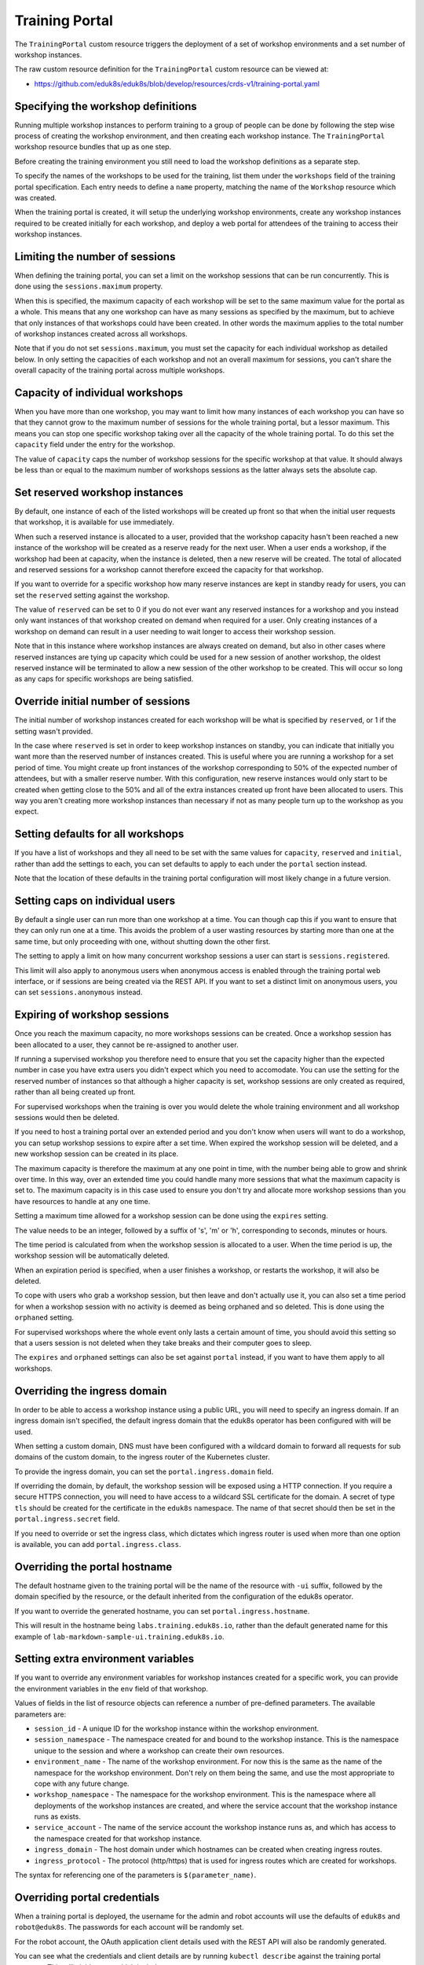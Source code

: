 Training Portal
===============

The ``TrainingPortal`` custom resource triggers the deployment of a set of workshop environments and a set number of workshop instances.

The raw custom resource definition for the ``TrainingPortal`` custom resource can be viewed at:

* https://github.com/eduk8s/eduk8s/blob/develop/resources/crds-v1/training-portal.yaml

Specifying the workshop definitions
-----------------------------------

Running multiple workshop instances to perform training to a group of people can be done by following the step wise process of creating the workshop environment, and then creating each workshop instance. The ``TrainingPortal`` workshop resource bundles that up as one step.

Before creating the training environment you still need to load the workshop definitions as a separate step.

To specify the names of the workshops to be used for the training, list them under the ``workshops`` field of the training portal specification. Each entry needs to define a ``name`` property, matching the name of the ``Workshop`` resource which was created.

.. code-block:: yaml
    :emphasize-lines: 8-10

    apiVersion: training.eduk8s.io/v1alpha1
    kind: TrainingPortal
    metadata:
      name: sample-workshops
    spec:
      sessions:
        maximum: 8
      workshops:
      - name: lab-asciidoc-sample
      - name: lab-markdown-sample

When the training portal is created, it will setup the underlying workshop environments, create any workshop instances required to be created initially for each workshop, and deploy a web portal for attendees of the training to access their workshop instances.

Limiting the number of sessions
-------------------------------

When defining the training portal, you can set a limit on the workshop sessions that can be run concurrently. This is done using the ``sessions.maximum`` property.

.. code-block:: yaml
    :emphasize-lines: 6-7

    apiVersion: training.eduk8s.io/v1alpha1
    kind: TrainingPortal
    metadata:
      name: sample-workshops
    spec:
      sessions:
        maximum: 8
      workshops:
      - name: lab-asciidoc-sample
      - name: lab-markdown-sample

When this is specified, the maximum capacity of each workshop will be set to the same maximum value for the portal as a whole. This means that any one workshop can have as many sessions as specified by the maximum, but to achieve that only instances of that workshops could have been created. In other words the maximum applies to the total number of workshop instances created across all workshops.

Note that if you do not set ``sessions.maximum``, you must set the capacity for each individual workshop as detailed below. In only setting the capacities of each workshop and not an overall maximum for sessions, you can't share the overall capacity of the training portal across multiple workshops.

Capacity of individual workshops
--------------------------------

When you have more than one workshop, you may want to limit how many instances of each workshop you can have so that they cannot grow to the maximum number of sessions for the whole training portal, but a lessor maximum. This means you can stop one specific workshop taking over all the capacity of the whole training portal. To do this set the ``capacity`` field under the entry for the workshop.

.. code-block:: yaml
    :emphasize-lines: 10,12

    apiVersion: training.eduk8s.io/v1alpha1
    kind: TrainingPortal
    metadata:
      name: sample-workshops
    spec:
      sessions:
        maximum: 8
      workshops:
      - name: lab-asciidoc-sample
        capacity: 4
      - name: lab-markdown-sample
        capacity: 6

The value of ``capacity`` caps the number of workshop sessions for the specific workshop at that value. It should always be less than or equal to the maximum number of workshops sessions as the latter always sets the absolute cap.

Set reserved workshop instances
-------------------------------

By default, one instance of each of the listed workshops will be created up front so that when the initial user requests that workshop, it is available for use immediately.

When such a reserved instance is allocated to a user, provided that the workshop capacity hasn't been reached a new instance of the workshop will be created as a reserve ready for the next user. When a user ends a workshop, if the workshop had been at capacity, when the instance is deleted, then a new reserve will be created. The total of allocated and reserved sessions for a workshop cannot therefore exceed the capacity for that workshop.

If you want to override for a specific workshop how many reserve instances are kept in standby ready for users, you can set the ``reserved`` setting against the workshop.

.. code-block:: yaml
    :emphasize-lines: 11,14

    apiVersion: training.eduk8s.io/v1alpha1
    kind: TrainingPortal
    metadata:
      name: sample-workshops
    spec:
      sessions:
        maximum: 8
      workshops:
      - name: lab-asciidoc-sample
        capacity: 4
        reserved: 2
      - name: lab-markdown-sample
        capacity: 6
        reserved: 4

The value of ``reserved`` can be set to 0 if you do not ever want any reserved instances for a workshop and you instead only want instances of that workshop created on demand when required for a user. Only creating instances of a workshop on demand can result in a user needing to wait longer to access their workshop session.

Note that in this instance where workshop instances are always created on demand, but also in other cases where reserved instances are tying up capacity which could be used for a new session of another workshop, the oldest reserved instance will be terminated to allow a new session of the other workshop to be created. This will occur so long as any caps for specific workshops are being satisfied.

Override initial number of sessions
-----------------------------------

The initial number of workshop instances created for each workshop will be what is specified by ``reserved``, or 1 if the setting wasn't provided.

In the case where ``reserved`` is set in order to keep workshop instances on standby, you can indicate that initially you want more than the reserved number of instances created. This is useful where you are running a workshop for a set period of time. You might create up front instances of the workshop corresponding to 50% of the expected number of attendees, but with a smaller reserve number. With this configuration, new reserve instances would only start to be created when getting close to the 50% and all of the extra instances created up front have been allocated to users. This way you aren't creating more workshop instances than necessary if not as many people turn up to the workshop as you expect.

.. code-block:: yaml
    :emphasize-lines: 10-11

    apiVersion: training.eduk8s.io/v1alpha1
    kind: TrainingPortal
    metadata:
      name: kubernetes-fundamentals
    spec:
      sessions:
        maximum: 100
      workshops:
      - name: lab-kubernetes-fundamentals
        initial: 50
        reserved: 10

Setting defaults for all workshops
----------------------------------

If you have a list of workshops and they all need to be set with the same values for ``capacity``, ``reserved`` and ``initial``, rather than add the settings to each, you can set defaults to apply to each under the ``portal`` section instead.

.. code-block:: yaml
    :emphasize-lines: 9-11

    apiVersion: training.eduk8s.io/v1alpha1
    kind: TrainingPortal
    metadata:
      name: sample-workshops
    spec:
      portal:
        sessions:
          maximum: 10
        capacity: 6
        reserved: 2
        initial: 4
      workshops:
      - name: lab-asciidoc-sample
      - name: lab-markdown-sample

Note that the location of these defaults in the training portal configuration will most likely change in a future version.

Setting caps on individual users
--------------------------------

By default a single user can run more than one workshop at a time. You can though cap this if you want to ensure that they can only run one at a time. This avoids the problem of a user wasting resources by starting more than one at the same time, but only proceeding with one, without shutting down the other first.

The setting to apply a limit on how many concurrent workshop sessions a user can start is ``sessions.registered``.

.. code-block:: yaml
    :emphasize-lines: 8

    apiVersion: training.eduk8s.io/v1alpha1
    kind: TrainingPortal
    metadata:
      name: sample-workshops
    spec:
      sessions:
        maximum: 8
        registered: 1
      workshops:
      - name: lab-asciidoc-sample
        capacity: 4
        reserved: 2
      - name: lab-markdown-sample
        capacity: 6
        reserved: 4

This limit will also apply to anonymous users when anonymous access is enabled through the training portal web interface, or if sessions are being created via the REST API. If you want to set a distinct limit on anonymous users, you can set ``sessions.anonymous`` instead.

.. code-block:: yaml
    :emphasize-lines: 8

    apiVersion: training.eduk8s.io/v1alpha1
    kind: TrainingPortal
    metadata:
      name: sample-workshops
    spec:
      sessions:
        maximum: 8
        anonymous: 1
      workshops:
      - name: lab-asciidoc-sample
        capacity: 4
        reserved: 2
      - name: lab-markdown-sample
        capacity: 6
        reserved: 4

Expiring of workshop sessions
-----------------------------

Once you reach the maximum capacity, no more workshops sessions can be created. Once a workshop session has been allocated to a user, they cannot be re-assigned to another user.

If running a supervised workshop you therefore need to ensure that you set the capacity higher than the expected number in case you have extra users you didn't expect which you need to accomodate. You can use the setting for the reserved number of instances so that although a higher capacity is set, workshop sessions are only created as required, rather than all being created up front.

For supervised workshops when the training is over you would delete the whole training environment and all workshop sessions would then be deleted.

If you need to host a training portal over an extended period and you don't know when users will want to do a workshop, you can setup workshop sessions to expire after a set time. When expired the workshop session will be deleted, and a new workshop session can be created in its place.

The maximum capacity is therefore the maximum at any one point in time, with the number being able to grow and shrink over time. In this way, over an extended time you could handle many more sessions that what the maximum capacity is set to. The maximum capacity is in this case used to ensure you don't try and allocate more workshop sessions than you have resources to handle at any one time.

Setting a maximum time allowed for a workshop session can be done using the ``expires`` setting.

.. code-block:: yaml
    :emphasize-lines: 10

    apiVersion: training.eduk8s.io/v1alpha1
    kind: TrainingPortal
    metadata:
      name: lab-markdown-sample
    spec:
      workshops:
      - name: lab-markdown-sample
        capacity: 8
        reserved: 1
        expires: 60m

The value needs to be an integer, followed by a suffix of 's', 'm' or 'h', corresponding to seconds, minutes or hours.

The time period is calculated from when the workshop session is allocated to a user. When the time period is up, the workshop session will be automatically deleted.

When an expiration period is specified, when a user finishes a workshop, or restarts the workshop, it will also be deleted.

To cope with users who grab a workshop session, but then leave and don't actually use it, you can also set a time period for when a workshop session with no activity is deemed as being orphaned and so deleted. This is done using the ``orphaned`` setting.

.. code-block:: yaml
    :emphasize-lines: 11

    apiVersion: training.eduk8s.io/v1alpha1
    kind: TrainingPortal
    metadata:
      name: lab-markdown-sample
    spec:
      workshops:
      - name: lab-markdown-sample
        capacity: 8
        reserved: 1
        expires: 60m
        orphaned: 5m

For supervised workshops where the whole event only lasts a certain amount of time, you should avoid this setting so that a users session is not deleted when they take breaks and their computer goes to sleep.

The ``expires`` and ``orphaned`` settings can also be set against ``portal`` instead, if you want to have them apply to all workshops.

Overriding the ingress domain
-----------------------------

In order to be able to access a workshop instance using a public URL, you will need to specify an ingress domain. If an ingress domain isn't specified, the default ingress domain that the eduk8s operator has been configured with will be used.

When setting a custom domain, DNS must have been configured with a wildcard domain to forward all requests for sub domains of the custom domain, to the ingress router of the Kubernetes cluster.

To provide the ingress domain, you can set the ``portal.ingress.domain`` field.

.. code-block:: yaml
    :emphasize-lines: 7-8

    apiVersion: training.eduk8s.io/v1alpha1
    kind: TrainingPortal
    metadata:
      name: lab-markdown-sample
    spec:
      portal:
        ingress:
          domain: training.eduk8s.io
      workshops:
      - name: lab-markdown-sample
        capacity: 3
        reserved: 1

If overriding the domain, by default, the workshop session will be exposed using a HTTP connection. If you require a secure HTTPS connection, you will need to have access to a wildcard SSL certificate for the domain. A secret of type ``tls`` should be created for the certificate in the ``eduk8s`` namespace. The name of that secret should then be set in the ``portal.ingress.secret`` field.

.. code-block:: yaml
    :emphasize-lines: 9

    apiVersion: training.eduk8s.io/v1alpha1
    kind: TrainingPortal
    metadata:
      name: lab-markdown-sample
    spec:
      portal:
        ingress:
          domain: training.eduk8s.io
          secret: training-eduk8s-io-tls
      workshops:
      - name: lab-markdown-sample
        capacity: 3
        reserved: 1

If you need to override or set the ingress class, which dictates which ingress router is used when more than one option is available, you can add ``portal.ingress.class``.

.. code-block:: yaml
    :emphasize-lines: 10

    apiVersion: training.eduk8s.io/v1alpha1
    kind: TrainingPortal
    metadata:
      name: lab-markdown-sample
    spec:
      portal:
        ingress:
          domain: training.eduk8s.io
          secret: training-eduk8s-io-tls
          class: nginx
      workshops:
      - name: lab-markdown-sample
        capacity: 3
        reserved: 1

Overriding the portal hostname
------------------------------

The default hostname given to the training portal will be the name of the resource with ``-ui`` suffix, followed by the domain specified by the resource, or the default inherited from the configuration of the eduk8s operator.

If you want to override the generated hostname, you can set ``portal.ingress.hostname``.

.. code-block:: yaml
    :emphasize-lines: 8

    apiVersion: training.eduk8s.io/v1alpha1
    kind: TrainingPortal
    metadata:
      name: lab-markdown-sample
    spec:
      portal:
        ingress:
          hostname: labs
          domain: training.eduk8s.io
          secret: training-eduk8s-io-tls
      workshops:
      - name: lab-markdown-sample
        capacity: 3
        reserved: 1

This will result in the hostname being ``labs.training.eduk8s.io``, rather than the default generated name for this example of ``lab-markdown-sample-ui.training.eduk8s.io``.

Setting extra environment variables
-----------------------------------

If you want to override any environment variables for workshop instances created for a specific work, you can provide the environment variables in the ``env`` field of that workshop.

.. code-block:: yaml
    :emphasize-lines: 10-12

    apiVersion: training.eduk8s.io/v1alpha1
    kind: TrainingPortal
    metadata:
      name: lab-markdown-sample
    spec:
      workshops:
      - name: lab-markdown-sample
        capacity: 3
        reserved: 1
        env:
        - name: REPOSITORY_URL
          value: https://github.com/eduk8s/lab-markdown-sample

Values of fields in the list of resource objects can reference a number of pre-defined parameters. The available parameters are:

* ``session_id`` - A unique ID for the workshop instance within the workshop environment.
* ``session_namespace`` - The namespace created for and bound to the workshop instance. This is the namespace unique to the session and where a workshop can create their own resources.
* ``environment_name`` - The name of the workshop environment. For now this is the same as the name of the namespace for the workshop environment. Don't rely on them being the same, and use the most appropriate to cope with any future change.
* ``workshop_namespace`` - The namespace for the workshop environment. This is the namespace where all deployments of the workshop instances are created, and where the service account that the workshop instance runs as exists.
* ``service_account`` - The name of the service account the workshop instance runs as, and which has access to the namespace created for that workshop instance.
* ``ingress_domain`` - The host domain under which hostnames can be created when creating ingress routes.
* ``ingress_protocol`` - The protocol (http/https) that is used for ingress routes which are created for workshops.

The syntax for referencing one of the parameters is ``$(parameter_name)``.

Overriding portal credentials
-----------------------------

When a training portal is deployed, the username for the admin and robot accounts will use the defaults of ``eduk8s`` and ``robot@eduk8s``. The passwords for each account will be randomly set.

For the robot account, the OAuth application client details used with the REST API will also be randomly generated.

You can see what the credentials and client details are by running ``kubectl describe`` against the training portal resource. This will yield output which includes::

    Status:
      eduk8s:
        Clients:
          Robot:
            Id:      ACZpcaLIT3qr725YWmXu8et9REl4HBg1
            Secret:  t5IfXbGZQThAKR43apoc9usOFVDv2BLE
        Credentials:
          Admin:
            Password:  0kGmMlYw46BZT2vCntyrRuFf1gQq5ohi
            Username:  eduk8s
          Robot:
            Password:  QrnY67ME9yGasNhq2OTbgWA4RzipUvo5
            Username:  robot@eduk8s

If you wish to override any of these values in order to be able to set them to a pre-determined value, you can add ``credentials`` and ``clients`` sections to the training portal specification.

To overload the credentials for the admin and robot accounts use:

.. code-block:: yaml
    :emphasize-lines: 7-13

    apiVersion: training.eduk8s.io/v1alpha1
    kind: TrainingPortal
    metadata:
      name: lab-markdown-sample
    spec:
      portal:
        credentials:
          admin:
            username: admin-user
            password: top-secret
          robot:
            username: robot-user
            password: top-secret
      workshops:
      - name: lab-markdown-sample
        capacity: 3
        reserved: 1

To override the application client details for OAuth access by the robot account use:

.. code-block:: yaml
    :emphasize-lines: 7-10

    apiVersion: training.eduk8s.io/v1alpha1
    kind: TrainingPortal
    metadata:
      name: lab-markdown-sample
    spec:
      portal:
        clients:
          robot:
            id: application-id
            secret: top-secret
      workshops:
      - name: lab-markdown-sample
        capacity: 3
        reserved: 1

Controlling registration type
-----------------------------

By default the training portal web interface will present a registration page for users to create an account, before they can select a workshop to do. If you only want to allow the administrator to login, you can disable the registration page. This would be done if using the REST API to create and allocate workshop sessions from a separate application.

.. code-block:: yaml
    :emphasize-lines: 7-9

    apiVersion: training.eduk8s.io/v1alpha1
    kind: TrainingPortal
    metadata:
      name: lab-markdown-sample
    spec:
      portal:
        registration:
          type: one-step
          enabled: false
      workshops:
      - name: lab-markdown-sample
        capacity: 3
        reserved: 1

If rather than requiring users to register, you want to allow anonymous access, you can switch the registration type to anonymous.

.. code-block:: yaml
    :emphasize-lines: 7-8

    apiVersion: training.eduk8s.io/v1alpha1
    kind: TrainingPortal
    metadata:
      name: lab-markdown-sample
    spec:
      portal:
        registration:
          type: anonymous
      workshops:
      - name: lab-markdown-sample
        capacity: 3
        reserved: 1

In anonymous mode, when users visit the home page for the training portal an account will be automatically created and they will be logged in.

Specifying an event access code
-------------------------------

Where deploying the training portal with anonymous access, or open registration, anyone would be able to access workshops who knows the URL. If you want to at least prevent access to those who know a common event access code or password, you can set ``portal.password``.

.. code-block:: yaml
    :emphasize-lines: 7

    apiVersion: training.eduk8s.io/v1alpha1
    kind: TrainingPortal
    metadata:
      name: lab-markdown-sample
    spec:
      portal:
        password: workshops-2020-07-01
      workshops:
      - name: lab-markdown-sample
        capacity: 3
        reserved: 1

When the training portal URL is accessed, users will be asked to enter the event access code before they are redirected to the list of workshops (when anonymous access is enabled), or to the login page.

Making list of workshops public
-------------------------------

By default the index page providing the catalog of available workshop images is only available once a user has logged in, be that through a registered account or as an anonymous user.

If you want to make the catalog of available workshops public, so they can be viewed before logging in, you can set the ``portal.catalog.visibility`` property.

.. code-block:: yaml
    :emphasize-lines: 7-8

    apiVersion: training.eduk8s.io/v1alpha1
    kind: TrainingPortal
    metadata:
      name: lab-markdown-sample
    spec:
      portal:
        catalog:
          visibility: public
      workshops:
      - name: lab-markdown-sample
        capacity: 3
        reserved: 1

By default the catalog has visibility set to ``private``. Use ``public`` to expose it.

Note that this will also make it possible to access the list of available workshops from the catalog, via the REST API, without authenticating against the REST API.

Using an external list of workshops
-----------------------------------

If you are using the training portal with registration disabled and are using the REST API from a separate web site to control creation of sessions, you can specify an alternate URL for providing the list of workshops.

This helps in the situation where for a session created by the REST API, cookies were deleted, or a session URL was shared with a different user, meaning the value for the ``index_url`` supplied with the REST API request is lost.

The property to set the URL for the external site is ``portal.index``.

.. code-block:: yaml
    :emphasize-lines: 7

    apiVersion: training.eduk8s.io/v1alpha1
    kind: TrainingPortal
    metadata:
      name: lab-markdown-sample
    spec:
      portal:
        index: https://www.example.com/
        registration:
          type: one-step
          enabled: false
      workshops:
      - name: lab-markdown-sample
        capacity: 3
        reserved: 1

If the property is supplied, passing the ``index_url`` when creating a workshop session using the REST API is optional, and the value of this property will be used. You may still want to supply ``index_url`` when using the REST API however if you want a user to be redirected back to a sub category for workshops on the site providing the list of workshops. The URL provided here in the training portal definition would then act only as a fallback when the redirect URL becomes unavailable, and would direct back to the top level page for the external list of workshops.

Note that if a user has logged into the training portal as the admin user, they will not be redirected to the external site and will still see the training portals own list of workshops.

Overriding portal title and logo
--------------------------------

The web interface for the training portal will display a generic eduk8s logo by default, along with a page title of "Workshops". If you want to override these, you can set ``portal.title`` and ``portal.logo``.

.. code-block:: yaml
    :emphasize-lines: 7-8

    apiVersion: training.eduk8s.io/v1alpha1
    kind: TrainingPortal
    metadata:
      name: lab-markdown-sample
    spec:
      portal:
        title: Workshops
        logo: data:image/png;base64,....
      workshops:
      - name: lab-markdown-sample
        capacity: 3
        reserved: 1

The ``logo`` field should be a graphical image provided in embedded data URI format which displays the branding you desire. The image is displayed with a fixed height of "40px". The field can also be a URL for an image stored on a remote web server.

Allowing the portal in an iframe
--------------------------------

By default if you try and display the web interface for the training portal in an iframe of another web site, it will be prohibited due to content security policies applying to the training portal web site.

If you want to enable the ability to iframe the full training portal web interface, or even a specific workshop session created using the REST API, you need to provide the hostname of the site which will embed it. This can be done using the ``portal.theme.frame.ancestors`` property.

.. code-block:: yaml
    :emphasize-lines: 7-10

    apiVersion: training.eduk8s.io/v1alpha1
    kind: TrainingPortal
    metadata:
      name: lab-markdown-sample
    spec:
      portal:
        theme:
          frame:
            ancestors:
            - https://www.example.com
      workshops:
      - name: lab-markdown-sample
        capacity: 3
        reserved: 1

The property is a list of hosts, not a single value. If needing to use a URL for the training portal in an iframe of a page, which is in turn embedded in another iframe of a page on a different site again, the hostnames of all sites need to be listed.

Note that the sites which embed the iframes must be secure and use HTTPS, they cannot use plain HTTP. This is because browser policies prohibit promoting of cookies to an insecure site when embedding using an iframe. If cookies aren't able to be stored, a user would not be able to authenticate against the workshop session.

Tracking using Google Analytics
-------------------------------

If you want to record analytics data on usage of workshops, you can enable tracking for a training portal using Google Analytics.

.. code-block:: yaml
    :emphasize-lines: 6-8

    apiVersion: training.eduk8s.io/v1alpha1
    kind: TrainingPortal
    metadata:
      name: lab-markdown-sample
    spec:
      analytics:
        google:
          trackingId: UA-XXXXXXX-1
      workshops:
      - name: lab-markdown-sample
        capacity: 3
        reserved: 1

Custom dimensions are used in Google Analytics to record details about the workshop a user is doing, and through which training portal and cluster it was accessed. You can therefore use the same Google Analytics tracking ID for multiple training portal instances running on different Kubernetes clusters if desired.

To support use of custom dimensions in Google Analytics you must configure the Google Analytics property with the following custom dimensions. They must be added in the order shown as Google Analytics doesn't allow you to specify the index position for a custom dimension and will allocate them for you. You can't already have custom dimensions defined for the property, as the new custom dimensions must start at index of 1.

+-----------------------+-------+
| Custom Dimension Name | Index |
+=======================+=======+
| workshop_name         | 1     |
+-----------------------+-------+
| session_namespace     | 2     |
+-----------------------+-------+
| workshop_namespace    | 3     |
+-----------------------+-------+
| training_portal       | 4     |
+-----------------------+-------+
| ingress_domain        | 5     |
+-----------------------+-------+
| ingress_protocol      | 6     |
+-----------------------+-------+

In addition to custom dimensions against page accesses, events are also generated. These include:

* Workshop/Start
* Workshop/Finish
* Workshop/Expired

If a Google Analytics tracking ID is provided with the ``TrainingPortal`` resource definition, it will take precedence over one set by the ``SystemProfile`` resource definition.
